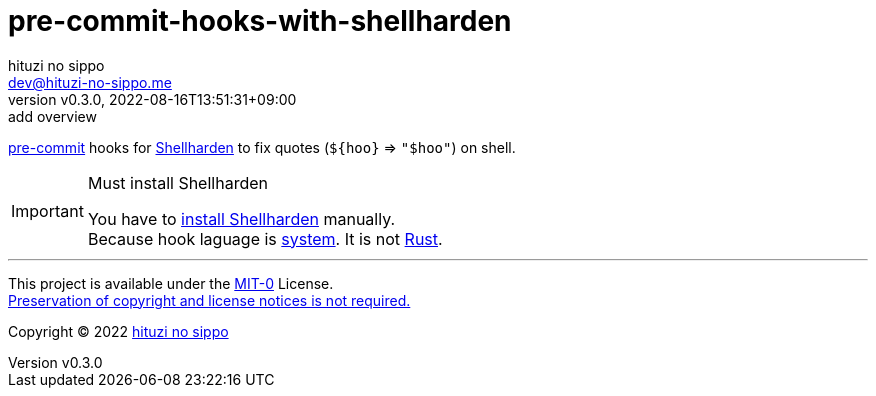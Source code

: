 = pre-commit-hooks-with-shellharden
:author: hituzi no sippo
:email: dev@hituzi-no-sippo.me
:revnumber: v0.3.0
:revdate: 2022-08-16T13:51:31+09:00
:revremark: add overview
:description: README for {doctitle}
:copyright: Copyright (C) 2022 {author}
// Custom Attributes
:creation_date: 2022-08-16T13:30:34+09:00
:pre_commit_url: https://pre-commit.com

:shellharden_url: https://github.com/anordal/shellharden
link:{pre_commit_url}[pre-commit^] hooks for
link:{shellharden_url}[Shellharden^] to fix quotes (`${hoo}` => `"$hoo"`)
on shell.

.Must install Shellharden
[IMPORTANT]
====
You have to link:{shellharden_url}#get-it[install Shellharden^] manually. +
Because hook laguage is link:{pre_commit_url}#system[system^].
It is not link:{pre_commit_url}#rust[Rust^].
====


'''

This project is available under the link:./LICENSE[MIT-0^] License. +
link:https://choosealicense.com/licenses/mit-0/[
Preservation of copyright and license notices is not required.^]

:author_link: link:https://github.com/hituzi-no-sippo[{author}^]
Copyright (C) 2022 {author_link}
